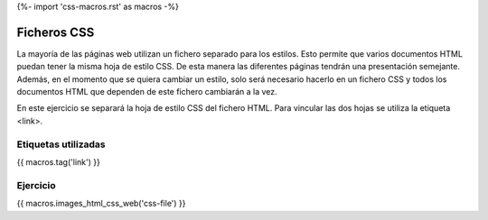 ﻿
{%- import 'css-macros.rst' as macros -%}

.. css-file:

Ficheros CSS
============

La mayoría de las páginas web utilizan un fichero separado para
los estilos. Esto permite que varios documentos HTML puedan tener
la misma hoja de estilo CSS. De esta manera las diferentes páginas
tendrán una presentación semejante. Además, en el momento que se
quiera cambiar un estilo, solo será necesario hacerlo en un fichero
CSS y todos los documentos HTML que dependen de este fichero 
cambiarán a la vez.

En este ejercicio se separará la hoja de estilo CSS del fichero HTML.
Para vincular las dos hojas se utiliza la etiqueta <link>.


Etiquetas utilizadas
--------------------
{{ macros.tag('link') }}


Ejercicio
---------

{{ macros.images_html_css_web('css-file') }}


